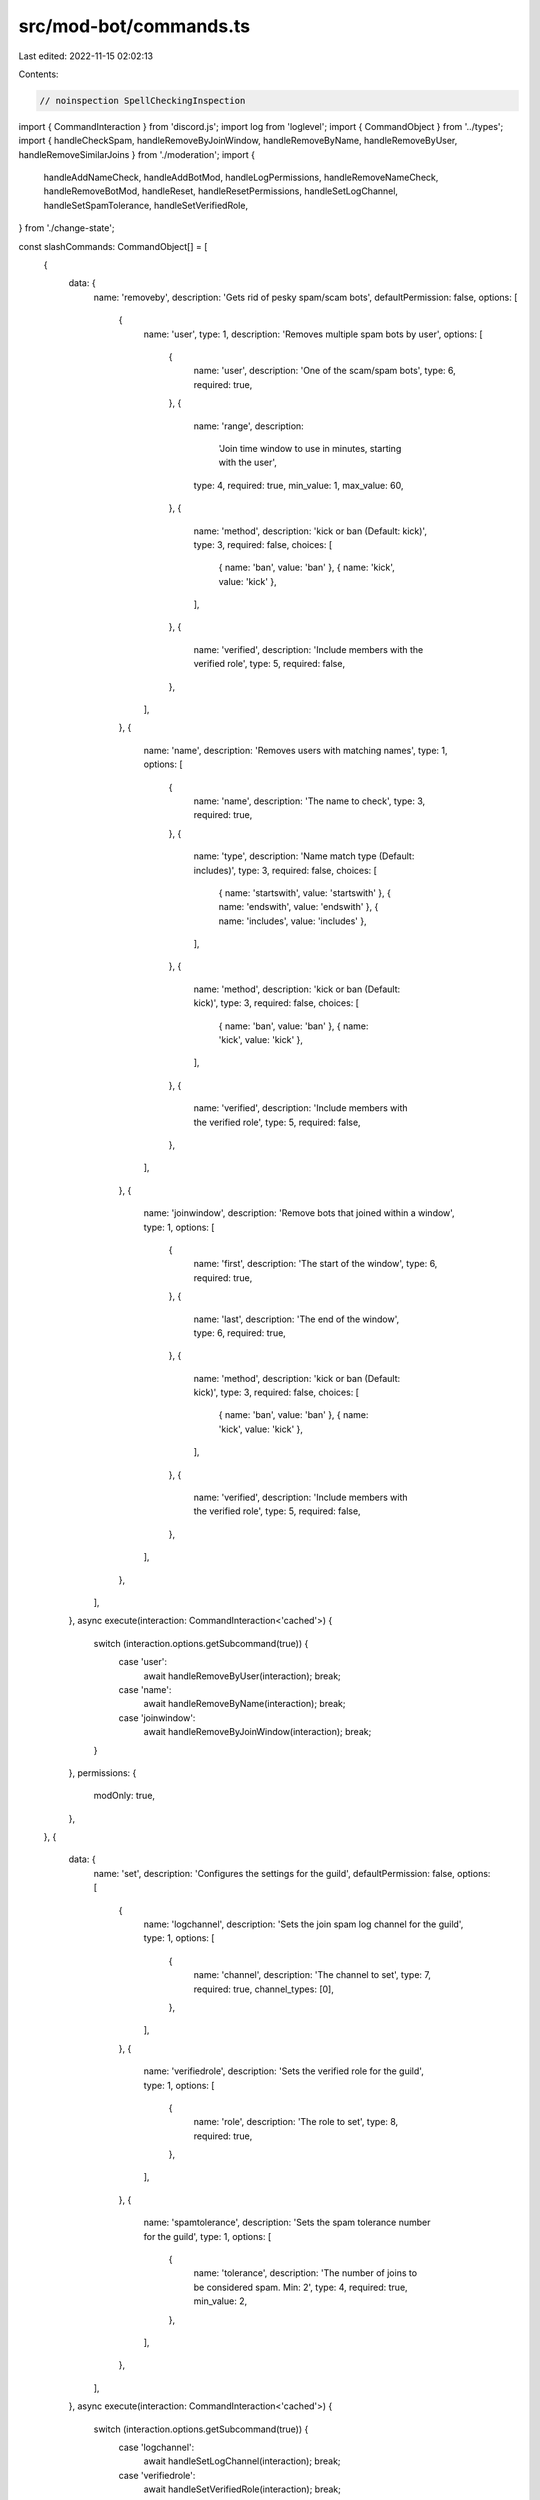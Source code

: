 src/mod-bot/commands.ts
=======================

Last edited: 2022-11-15 02:02:13

Contents:

.. code-block:: ts

    // noinspection SpellCheckingInspection

import { CommandInteraction } from 'discord.js';
import log from 'loglevel';
import { CommandObject } from '../types';
import { handleCheckSpam, handleRemoveByJoinWindow, handleRemoveByName, handleRemoveByUser, handleRemoveSimilarJoins } from './moderation';
import {
    handleAddNameCheck,
    handleAddBotMod,
    handleLogPermissions,
    handleRemoveNameCheck,
    handleRemoveBotMod,
    handleReset,
    handleResetPermissions,
    handleSetLogChannel,
    handleSetSpamTolerance,
    handleSetVerifiedRole,
} from './change-state';

const slashCommands: CommandObject[] = [
    {
        data: {
            name: 'removeby',
            description: 'Gets rid of pesky spam/scam bots',
            defaultPermission: false,
            options: [
                {
                    name: 'user',
                    type: 1,
                    description: 'Removes multiple spam bots by user',
                    options: [
                        {
                            name: 'user',
                            description: 'One of the scam/spam bots',
                            type: 6,
                            required: true,
                        },
                        {
                            name: 'range',
                            description:
                                'Join time window to use in minutes, starting with the user',
                            type: 4,
                            required: true,
                            min_value: 1,
                            max_value: 60,
                        },
                        {
                            name: 'method',
                            description: 'kick or ban (Default: kick)',
                            type: 3,
                            required: false,
                            choices: [
                                { name: 'ban', value: 'ban' },
                                { name: 'kick', value: 'kick' },
                            ],
                        },
                        {
                            name: 'verified',
                            description: 'Include members with the verified role',
                            type: 5,
                            required: false,
                        },
                    ],
                },
                {
                    name: 'name',
                    description: 'Removes users with matching names',
                    type: 1,
                    options: [
                        {
                            name: 'name',
                            description: 'The name to check',
                            type: 3,
                            required: true,
                        },
                        {
                            name: 'type',
                            description: 'Name match type (Default: includes)',
                            type: 3,
                            required: false,
                            choices: [
                                { name: 'startswith', value: 'startswith' },
                                { name: 'endswith', value: 'endswith' },
                                { name: 'includes', value: 'includes' },
                            ],
                        },
                        {
                            name: 'method',
                            description: 'kick or ban (Default: kick)',
                            type: 3,
                            required: false,
                            choices: [
                                { name: 'ban', value: 'ban' },
                                { name: 'kick', value: 'kick' },
                            ],
                        },
                        {
                            name: 'verified',
                            description: 'Include members with the verified role',
                            type: 5,
                            required: false,
                        },
                    ],
                },
                {
                    name: 'joinwindow',
                    description: 'Remove bots that joined within a window',
                    type: 1,
                    options: [
                        {
                            name: 'first',
                            description: 'The start of the window',
                            type: 6,
                            required: true,
                        },
                        {
                            name: 'last',
                            description: 'The end of the window',
                            type: 6,
                            required: true,
                        },
                        {
                            name: 'method',
                            description: 'kick or ban (Default: kick)',
                            type: 3,
                            required: false,
                            choices: [
                                { name: 'ban', value: 'ban' },
                                { name: 'kick', value: 'kick' },
                            ],
                        },
                        {
                            name: 'verified',
                            description: 'Include members with the verified role',
                            type: 5,
                            required: false,
                        },
                    ],
                },
            ],
        },
        async execute(interaction: CommandInteraction<'cached'>) {
            switch (interaction.options.getSubcommand(true)) {
                case 'user':
                    await handleRemoveByUser(interaction);
                    break;
                case 'name':
                    await handleRemoveByName(interaction);
                    break;
                case 'joinwindow':
                    await handleRemoveByJoinWindow(interaction);
                    break;
            }
        },
        permissions: {
            modOnly: true,
        },
    },
    {
        data: {
            name: 'set',
            description: 'Configures the settings for the guild',
            defaultPermission: false,
            options: [
                {
                    name: 'logchannel',
                    description: 'Sets the join spam log channel for the guild',
                    type: 1,
                    options: [
                        {
                            name: 'channel',
                            description: 'The channel to set',
                            type: 7,
                            required: true,
                            channel_types: [0],
                        },
                    ],
                },
                {
                    name: 'verifiedrole',
                    description: 'Sets the verified role for the guild',
                    type: 1,
                    options: [
                        {
                            name: 'role',
                            description: 'The role to set',
                            type: 8,
                            required: true,
                        },
                    ],
                },
                {
                    name: 'spamtolerance',
                    description: 'Sets the spam tolerance number for the guild',
                    type: 1,
                    options: [
                        {
                            name: 'tolerance',
                            description: 'The number of joins to be considered spam. Min: 2',
                            type: 4,
                            required: true,
                            min_value: 2,
                        },
                    ],
                },
            ],
        },
        async execute(interaction: CommandInteraction<'cached'>) {
            switch (interaction.options.getSubcommand(true)) {
                case 'logchannel':
                    await handleSetLogChannel(interaction);
                    break;
                case 'verifiedrole':
                    await handleSetVerifiedRole(interaction);
                    break;
                case 'spamtolerance':
                    await handleSetSpamTolerance(interaction);
                    break;
            }
        },
        permissions: { modOnly: true },
    },
    {
        data: {
            name: 'namecheck',
            description: 'Adds or removes a user or a role from the name check',
            defaultPermission: false,
            options: [
                {
                    name: 'add',
                    description: 'Adds a user or a role to the name check',
                    type: 1,
                    options: [
                        {
                            name: 'user',
                            description: 'The user to add',
                            type: 6,
                            required: false,
                        },
                        {
                            name: 'role',
                            description: 'The role to add',
                            type: 8,
                            required: false,
                        },
                    ],
                },
                {
                    name: 'remove',
                    description: 'Removes a user or a role from the name check',
                    type: 1,
                    options: [
                        {
                            name: 'user',
                            description: 'The user to remove',
                            type: 6,
                            required: false,
                        },
                        {
                            name: 'role',
                            description: 'The role to remove',
                            type: 8,
                            required: false,
                        },
                    ],
                },
            ],
        },
        async execute(interaction: CommandInteraction<'cached'>) {
            switch (interaction.options.getSubcommand(true)) {
                case 'add':
                    await handleAddNameCheck(interaction);
                    break;
                case 'remove':
                    await handleRemoveNameCheck(interaction);
                    break;
            }
        },
        permissions: { modOnly: true },
    },
    {
        data: {
            name: 'botmod',
            description: 'Adds or removes a user or a role from the bot moderator set',
            defaultPermission: false,
            options: [
                {
                    name: 'add',
                    description: 'Adds a user or a role to the bot moderator set',
                    type: 1,
                    options: [
                        {
                            name: 'user',
                            description: 'The user to add',
                            type: 6,
                            required: false,
                        },
                        {
                            name: 'role',
                            description: 'The role to add',
                            type: 8,
                            required: false,
                        },
                    ],
                },
                {
                    name: 'remove',
                    description: 'Removes a user or a role from the bot moderator set',
                    type: 1,
                    options: [
                        {
                            name: 'user',
                            description: 'The user to remove',
                            type: 6,
                            required: false,
                        },
                        {
                            name: 'role',
                            description: 'The role to remove',
                            type: 8,
                            required: false,
                        },
                    ],
                },
            ],
        },
        async execute(interaction: CommandInteraction<'cached'>) {
            switch (interaction.options.getSubcommand(true)) {
                case 'add':
                    await handleAddBotMod(interaction);
                    break;
                case 'remove':
                    await handleRemoveBotMod(interaction);
                    break;
            }
        },
        permissions: { modOnly: true },
    },
    {
        data: {
            name: 'permissions',
            description: 'Manage botmod and namecheck permissions',
            defaultPermission: false,
            options: [
                {
                    name: 'log',
                    description: 'Logs the current mod and namecheck permissions',
                    type: 1,
                },
                {
                    name: 'reset',
                    description: 'Resets the mod and namecheck permissions for the guild',
                    type: 1,
                },
            ],
        },
        async execute(interaction: CommandInteraction<'cached'>) {
            switch (interaction.options.getSubcommand(true)) {
                case 'log':
                    await handleLogPermissions(interaction);
                    break;
                case 'reset':
                    await handleResetPermissions(interaction);
                    break;
            }
        },
        permissions: { modOnly: true },
    },
    {
        data: {
            type: 2,
            name: 'Kick Similar Joins',
            defaultPermission: false,
        },
        async execute(interaction: CommandInteraction<'cached'>) {
            await handleRemoveSimilarJoins(interaction, 'kick');
        },
        permissions: {
            modOnly: true,
        },
    },
    {
        data: {
            type: 2,
            name: 'Ban Similar Joins',
            defaultPermission: false,
        },
        async execute(interaction: CommandInteraction<'cached'>) {
            await handleRemoveSimilarJoins(interaction, 'ban');
        },
        permissions: {
            modOnly: true,
        },
    },
    {
        data: {
            name: 'checkspam',
            description: 'Bot spam? Not for long',
            defaultPermission: false,
        },
        async execute(interaction: CommandInteraction<'cached'>) {
            await handleCheckSpam(interaction);
        },
        permissions: { modOnly: true },
    },
    {
        data: {
            name: 'reset',
            description: 'Resets the state for the guild',
            defaultPermission: false,
        },
        async execute(interaction: CommandInteraction<'cached'>) {
            await handleReset(interaction);
        },
        permissions: { modOnly: true },
    },
];
export = slashCommands;


